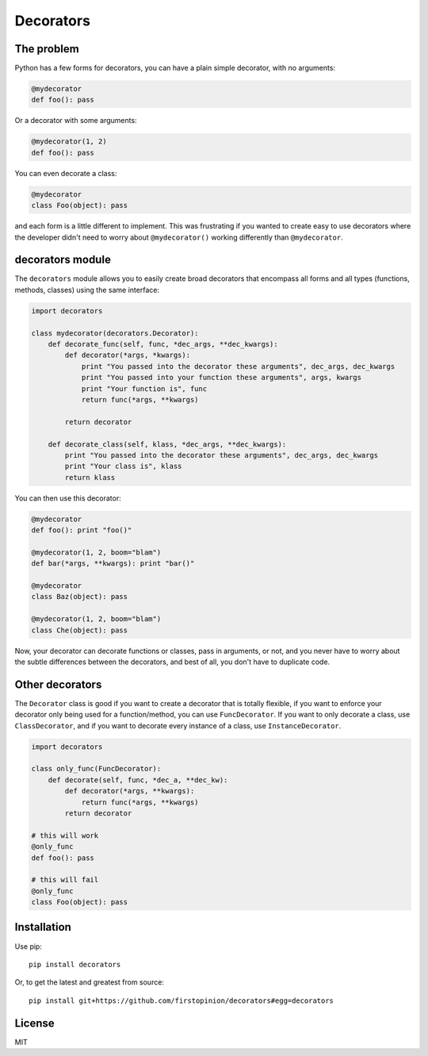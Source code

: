 Decorators
==========

The problem
-----------

Python has a few forms for decorators, you can have a plain simple
decorator, with no arguments:

.. code:: python

    @mydecorator
    def foo(): pass

Or a decorator with some arguments:

.. code:: python

    @mydecorator(1, 2)
    def foo(): pass

You can even decorate a class:

.. code:: python

    @mydecorator
    class Foo(object): pass

and each form is a little different to implement. This was frustrating
if you wanted to create easy to use decorators where the developer
didn't need to worry about ``@mydecorator()`` working differently than
``@mydecorator``.

decorators module
-----------------

The ``decorators`` module allows you to easily create broad decorators
that encompass all forms and all types (functions, methods, classes)
using the same interface:

.. code:: python

    import decorators

    class mydecorator(decorators.Decorator):
        def decorate_func(self, func, *dec_args, **dec_kwargs):
            def decorator(*args, *kwargs):
                print "You passed into the decorator these arguments", dec_args, dec_kwargs
                print "You passed into your function these arguments", args, kwargs
                print "Your function is", func
                return func(*args, **kwargs)

            return decorator

        def decorate_class(self, klass, *dec_args, **dec_kwargs):
            print "You passed into the decorator these arguments", dec_args, dec_kwargs
            print "Your class is", klass
            return klass

You can then use this decorator:

.. code:: python

    @mydecorator
    def foo(): print "foo()"

    @mydecorator(1, 2, boom="blam")
    def bar(*args, **kwargs): print "bar()"

    @mydecorator
    class Baz(object): pass

    @mydecorator(1, 2, boom="blam")
    class Che(object): pass

Now, your decorator can decorate functions or classes, pass in
arguments, or not, and you never have to worry about the subtle
differences between the decorators, and best of all, you don't have to
duplicate code.

Other decorators
----------------

The ``Decorator`` class is good if you want to create a decorator that
is totally flexible, if you want to enforce your decorator only being
used for a function/method, you can use ``FuncDecorator``. If you want
to only decorate a class, use ``ClassDecorator``, and if you want to
decorate every instance of a class, use ``InstanceDecorator``.

.. code:: python

    import decorators

    class only_func(FuncDecorator):
        def decorate(self, func, *dec_a, **dec_kw):
            def decorator(*args, **kwargs):
                return func(*args, **kwargs)
            return decorator

    # this will work
    @only_func
    def foo(): pass

    # this will fail
    @only_func
    class Foo(object): pass

Installation
------------

Use pip:

::

    pip install decorators

Or, to get the latest and greatest from source:

::

    pip install git+https://github.com/firstopinion/decorators#egg=decorators

License
-------

MIT
